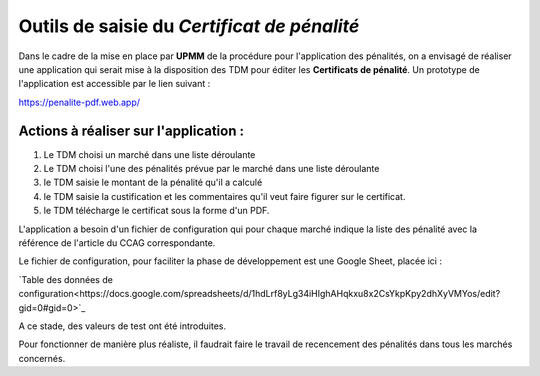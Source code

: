 Outils de saisie du *Certificat de pénalité*
###############################################
Dans le cadre de la mise en place par **UPMM** de la procédure pour l'application des pénalités, on a envisagé de réaliser une application qui serait mise à la disposition des TDM pour éditer les **Certificats de pénalité**.
Un prototype de l'application est accessible par le lien suivant : 

`<https://penalite-pdf.web.app/>`_

Actions à réaliser sur l'application :
========================================
1) Le TDM choisi un marché dans une liste déroulante

2) Le TDM choisi l'une des pénalités prévue par le marché dans une liste déroulante

3) le TDM saisie le montant de la pénalité qu'il a calculé

4) le TDM saisie la custification et les commentaires qu'il veut faire figurer sur le certificat.

5) le TDM télécharge le certificat sous la forme d'un PDF.

L'application a besoin d'un fichier de configuration qui pour chaque marché indique la liste des pénalité avec la référence de l'article du CCAG correspondante.

Le fichier de configuration, pour faciliter la phase de développement est une Google Sheet, placée ici :

`Table des données de configuration<https://docs.google.com/spreadsheets/d/1hdLrf8yLg34iHIghAHqkxu8x2CsYkpKpy2dhXyVMYos/edit?gid=0#gid=0>`_

A ce stade, des valeurs de  test ont été introduites.

Pour fonctionner de manière plus réaliste, il faudrait faire le travail de recencement des pénalités dans tous les marchés concernés.











